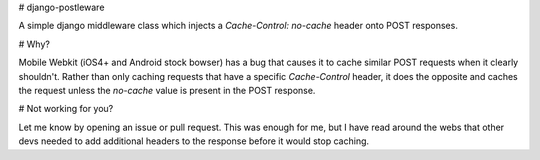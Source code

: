 # django-postleware

A simple django middleware class which injects a `Cache-Control: no-cache`
header onto POST responses.

# Why?

Mobile Webkit (iOS4+ and Android stock bowser) has a bug that causes it to 
cache similar POST requests when it clearly shouldn't. Rather than only caching
requests that have a specific `Cache-Control` header, it does the opposite and
caches the request unless the `no-cache` value is present in the POST response.

# Not working for you?

Let me know by opening an issue or pull request. This was enough for me, but I
have read around the webs that other devs needed to add additional headers to
the response before it would stop caching.
